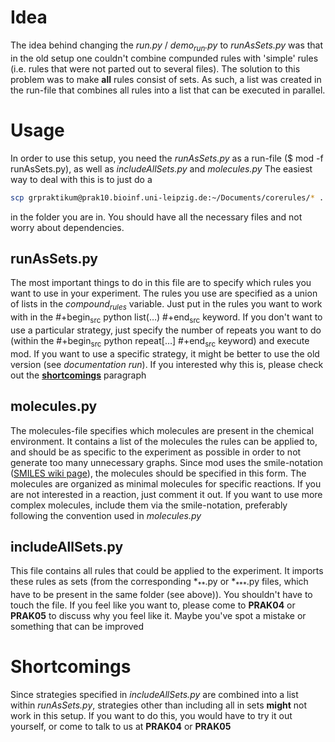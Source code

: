 * Idea
The idea behind changing the /run.py/ / /demo_run.py/ to /runAsSets.py/ was that in the old setup one couldn't combine compunded rules with 'simple' rules (i.e. rules that were not parted out to several files). The solution to this problem was to make *all* rules consist of sets. 
As such, a list was created in the run-file that combines all rules into a list that can be executed in parallel.

* Usage
In order to use this setup, you need the /runAsSets.py/ as a run-file ($ mod -f runAsSets.py), as well as /includeAllSets.py/ and /molecules.py/
The easiest way to deal with this is to just do a
#+begin_src sh
scp grpraktikum@prak10.bioinf.uni-leipzig.de:~/Documents/corerules/* . 
#+end_src
in the folder you are in. You should have all the necessary files and not worry about dependencies.
** runAsSets.py
The most important things to do in this file are to specify which rules you want to use in your experiment. The rules you use are specified as a union of lists in the /compound_rules/ variable. Just put in the rules you want to work with in the #+begin_src python list(...) #+end_src keyword.
If you don't want to use a particular strategy, just specify the number of repeats you want to do (within the #+begin_src python repeat[...] #+end_src keyword) and execute mod.
If you want to use a specific strategy, it might be better to use the old version (see [[documentation run]]). If you interested why this is, please check out the *[[https://github.com/siegfriedzoetzsche/grprak/wiki/documentation-runAsSets#shortcomings][shortcomings]]* paragraph
** molecules.py
The molecules-file specifies which molecules are present in the chemical environment. It contains a list of the molecules the rules can be applied to, and should be as specific to the experiment as possible in order to not generate too many unnecessary graphs. Since mod uses the smile-notation ([[https://en.wikipedia.org/wiki/Simplified_molecular-input_line-entry_system][SMILES wiki page]]), the molecules should be specified in this form. The molecules are organized as minimal molecules for specific reactions. If you are not interested in a reaction, just comment it out. If you want to use more complex molecules, include them via the smile-notation, preferably following the convention used in /molecules.py/
** includeAllSets.py
This file contains all rules that could be applied to the experiment. It imports these rules as sets (from the corresponding *_*_*.py or *_*_*_*.py files, which have to be present in the same folder (see above)).
You shouldn't have to touch the file. If you feel like you want to, please come to *PRAK04* or *PRAK05* to discuss why you feel like it. Maybe you've spot a mistake or something that can be improved

* Shortcomings
Since strategies specified in /includeAllSets.py/ are combined into a list within /runAsSets.py/, strategies other than including all in sets *might* not work in this setup. If you want to do this, you would have to try it out yourself, or come to talk to us at *PRAK04* or *PRAK05*